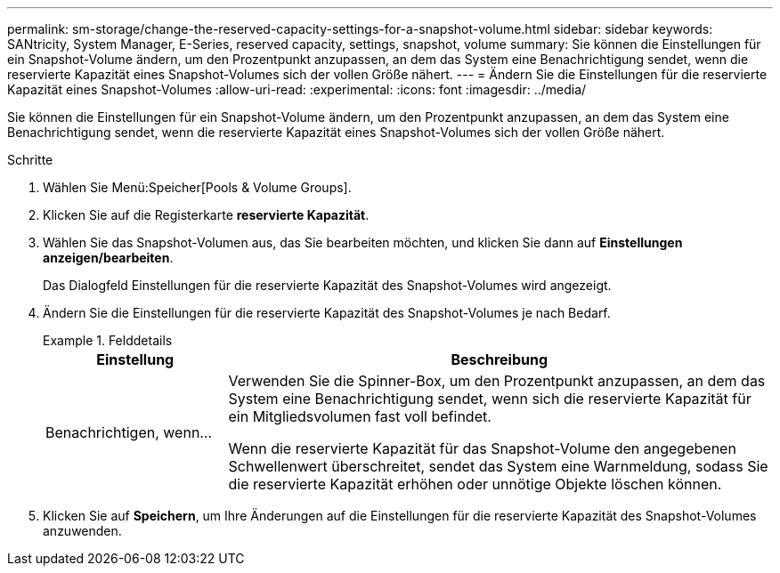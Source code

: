 ---
permalink: sm-storage/change-the-reserved-capacity-settings-for-a-snapshot-volume.html 
sidebar: sidebar 
keywords: SANtricity, System Manager, E-Series, reserved capacity, settings, snapshot, volume 
summary: Sie können die Einstellungen für ein Snapshot-Volume ändern, um den Prozentpunkt anzupassen, an dem das System eine Benachrichtigung sendet, wenn die reservierte Kapazität eines Snapshot-Volumes sich der vollen Größe nähert. 
---
= Ändern Sie die Einstellungen für die reservierte Kapazität eines Snapshot-Volumes
:allow-uri-read: 
:experimental: 
:icons: font
:imagesdir: ../media/


[role="lead"]
Sie können die Einstellungen für ein Snapshot-Volume ändern, um den Prozentpunkt anzupassen, an dem das System eine Benachrichtigung sendet, wenn die reservierte Kapazität eines Snapshot-Volumes sich der vollen Größe nähert.

.Schritte
. Wählen Sie Menü:Speicher[Pools & Volume Groups].
. Klicken Sie auf die Registerkarte *reservierte Kapazität*.
. Wählen Sie das Snapshot-Volumen aus, das Sie bearbeiten möchten, und klicken Sie dann auf *Einstellungen anzeigen/bearbeiten*.
+
Das Dialogfeld Einstellungen für die reservierte Kapazität des Snapshot-Volumes wird angezeigt.

. Ändern Sie die Einstellungen für die reservierte Kapazität des Snapshot-Volumes je nach Bedarf.
+
.Felddetails
====
[cols="25h,~"]
|===
| Einstellung | Beschreibung 


 a| 
Benachrichtigen, wenn...
 a| 
Verwenden Sie die Spinner-Box, um den Prozentpunkt anzupassen, an dem das System eine Benachrichtigung sendet, wenn sich die reservierte Kapazität für ein Mitgliedsvolumen fast voll befindet.

Wenn die reservierte Kapazität für das Snapshot-Volume den angegebenen Schwellenwert überschreitet, sendet das System eine Warnmeldung, sodass Sie die reservierte Kapazität erhöhen oder unnötige Objekte löschen können.

|===
====
. Klicken Sie auf *Speichern*, um Ihre Änderungen auf die Einstellungen für die reservierte Kapazität des Snapshot-Volumes anzuwenden.

